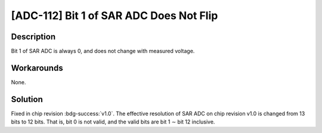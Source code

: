 [ADC-112] Bit 1 of SAR ADC Does Not Flip
~~~~~~~~~~~~~~~~~~~~~~~~~~~~~~~~~~~~~~~~

.. only:: esp32s2

   .. tags::

      v0.0

Description
^^^^^^^^^^^

Bit 1 of SAR ADC is always 0, and does not change with measured voltage.

Workarounds
^^^^^^^^^^^

None.

Solution
^^^^^^^^

Fixed in chip revision :bdg-success:`v1.0`. The effective resolution of SAR ADC on chip revision v1.0 is changed from 13 bits to 12 bits. That is, bit 0 is not valid, and the valid bits are bit 1 ∼ bit 12 inclusive.
